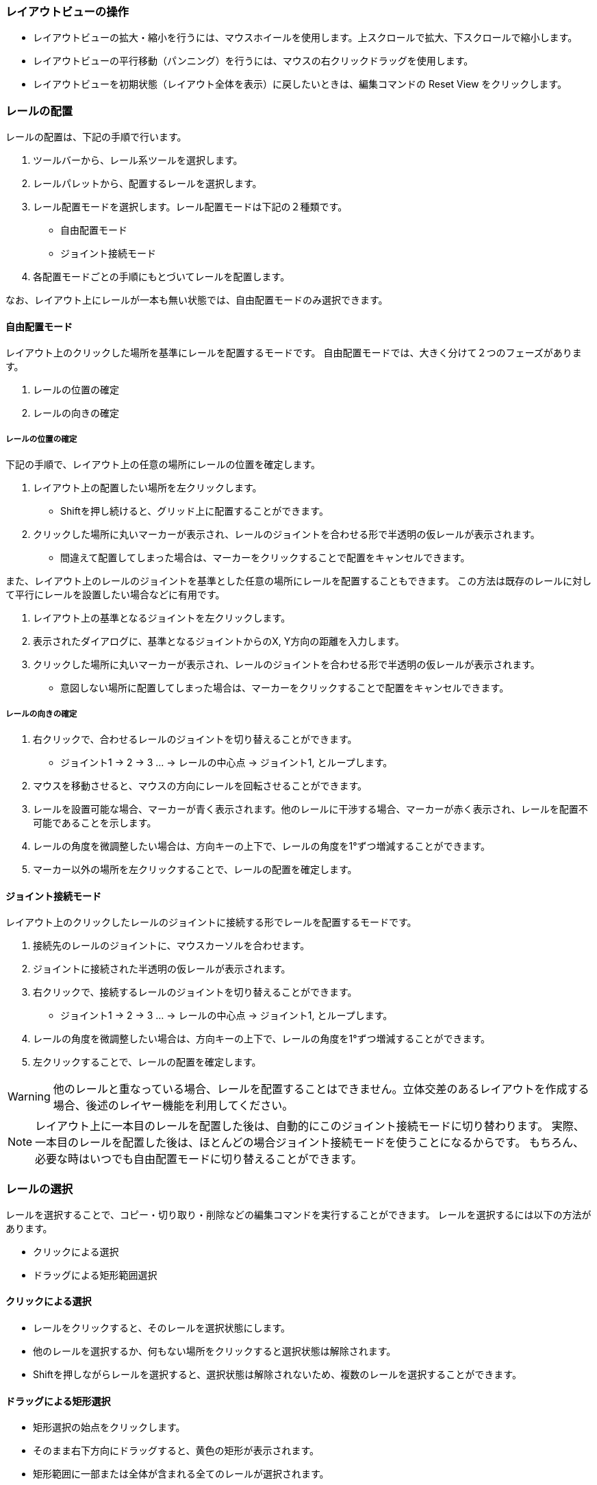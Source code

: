 === レイアウトビューの操作

* レイアウトビューの拡大・縮小を行うには、マウスホイールを使用します。上スクロールで拡大、下スクロールで縮小します。
* レイアウトビューの平行移動（パンニング）を行うには、マウスの右クリックドラッグを使用します。
* レイアウトビューを初期状態（レイアウト全体を表示）に戻したいときは、編集コマンドの Reset View をクリックします。

=== レールの配置
レールの配置は、下記の手順で行います。

. ツールバーから、レール系ツールを選択します。
. レールパレットから、配置するレールを選択します。
. レール配置モードを選択します。レール配置モードは下記の２種類です。
** 自由配置モード
** ジョイント接続モード
. 各配置モードごとの手順にもとづいてレールを配置します。

なお、レイアウト上にレールが一本も無い状態では、自由配置モードのみ選択できます。

==== 自由配置モード
レイアウト上のクリックした場所を基準にレールを配置するモードです。
自由配置モードでは、大きく分けて２つのフェーズがあります。

. レールの位置の確定
. レールの向きの確定

===== レールの位置の確定
下記の手順で、レイアウト上の任意の場所にレールの位置を確定します。

. レイアウト上の配置したい場所を左クリックします。
** Shiftを押し続けると、グリッド上に配置することができます。
. クリックした場所に丸いマーカーが表示され、レールのジョイントを合わせる形で半透明の仮レールが表示されます。
** 間違えて配置してしまった場合は、マーカーをクリックすることで配置をキャンセルできます。

また、レイアウト上のレールのジョイントを基準とした任意の場所にレールを配置することもできます。
この方法は既存のレールに対して平行にレールを設置したい場合などに有用です。

. レイアウト上の基準となるジョイントを左クリックします。
. 表示されたダイアログに、基準となるジョイントからのX, Y方向の距離を入力します。
. クリックした場所に丸いマーカーが表示され、レールのジョイントを合わせる形で半透明の仮レールが表示されます。
** 意図しない場所に配置してしまった場合は、マーカーをクリックすることで配置をキャンセルできます。


===== レールの向きの確定

. 右クリックで、合わせるレールのジョイントを切り替えることができます。
** ジョイント1 -> 2 -> 3 ...  -> レールの中心点 -> ジョイント1, とループします。
. マウスを移動させると、マウスの方向にレールを回転させることができます。
. レールを設置可能な場合、マーカーが青く表示されます。他のレールに干渉する場合、マーカーが赤く表示され、レールを配置不可能であることを示します。
. レールの角度を微調整したい場合は、方向キーの上下で、レールの角度を1°ずつ増減することができます。
. マーカー以外の場所を左クリックすることで、レールの配置を確定します。


==== ジョイント接続モード
レイアウト上のクリックしたレールのジョイントに接続する形でレールを配置するモードです。

. 接続先のレールのジョイントに、マウスカーソルを合わせます。
. ジョイントに接続された半透明の仮レールが表示されます。
. 右クリックで、接続するレールのジョイントを切り替えることができます。
** ジョイント1 -> 2 -> 3 ...  -> レールの中心点 -> ジョイント1, とループします。
. レールの角度を微調整したい場合は、方向キーの上下で、レールの角度を1°ずつ増減することができます。
. 左クリックすることで、レールの配置を確定します。

WARNING: 他のレールと重なっている場合、レールを配置することはできません。立体交差のあるレイアウトを作成する場合、後述のレイヤー機能を利用してください。

NOTE: レイアウト上に一本目のレールを配置した後は、自動的にこのジョイント接続モードに切り替わります。
実際、一本目のレールを配置した後は、ほとんどの場合ジョイント接続モードを使うことになるからです。
もちろん、必要な時はいつでも自由配置モードに切り替えることができます。


=== レールの選択
レールを選択することで、コピー・切り取り・削除などの編集コマンドを実行することができます。
レールを選択するには以下の方法があります。

* クリックによる選択
* ドラッグによる矩形範囲選択

==== クリックによる選択
* レールをクリックすると、そのレールを選択状態にします。
* 他のレールを選択するか、何もない場所をクリックすると選択状態は解除されます。
* Shiftを押しながらレールを選択すると、選択状態は解除されないため、複数のレールを選択することができます。

==== ドラッグによる矩形選択
* 矩形選択の始点をクリックします。
* そのまま右下方向にドラッグすると、黄色の矩形が表示されます。
* 矩形範囲に一部または全体が含まれる全てのレールが選択されます。

=== レールの削除
レールの削除を行う手順は以下の通りです。

. 1つ以上のレールを選択状態にします。
. 編集コマンドバーの削除コマンドをクリックするか、Deleteキーを入力します。

=== レールのコピー・切り取り
レールのコピー・切り取りを実行する手順は以下の通りです。

. 1個以上のレールを選択状態にします。
. コピーまたは切り取り編集コマンドを実行します。
. 選択したレール群が「クリップボード」という名前のレールグループとして登録されます。  +
切り取りの場合、同時に削除が実行されます。
. 自動的にレールグループツールに切り替わり、クリップボードレールグループを選択した状態になります。
. クリップボードレールグループを好きな場所に配置します。

クリップボードレールグループは、再度コピー・切り取りを行うまで同じ内容が保持されます。


